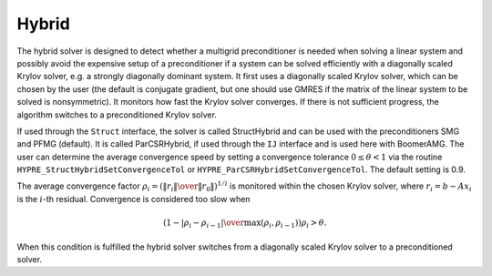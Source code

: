 .. Copyright (c) 1998 Lawrence Livermore National Security, LLC and other
   HYPRE Project Developers. See the top-level COPYRIGHT file for details.

   SPDX-License-Identifier: (Apache-2.0 OR MIT)


Hybrid
==============================================================================

The hybrid solver is designed to detect whether a multigrid preconditioner is
needed when solving a linear system and possibly avoid the expensive setup of a
preconditioner if a system can be solved efficiently with a diagonally scaled
Krylov solver, e.g. a strongly diagonally dominant system.  It first uses a
diagonally scaled Krylov solver, which can be chosen by the user (the default is
conjugate gradient, but one should use GMRES if the matrix of the linear system
to be solved is nonsymmetric). It monitors how fast the Krylov solver converges.
If there is not sufficient progress, the algorithm switches to a preconditioned
Krylov solver.

If used through the ``Struct`` interface, the solver is called StructHybrid and
can be used with the preconditioners SMG and PFMG (default).  It is called
ParCSRHybrid, if used through the ``IJ`` interface and is used here with
BoomerAMG.  The user can determine the average convergence speed by setting a
convergence tolerance :math:`0 \leq \theta < 1` via the routine
``HYPRE_StructHybridSetConvergenceTol`` or
``HYPRE_ParCSRHybridSetConvergenceTol``.  The default setting is 0.9.

The average convergence factor :math:`\rho_i = \left({{\| r_i \|} \over {\| r_0
\|}}\right)^{1/i}` is monitored within the chosen Krylov solver, where
:math:`r_i = b - Ax_{i}` is the :math:`i`-th residual.  Convergence is
considered too slow when

.. math::

   \left( 1 - {{|\rho_i - \rho_{i-1}|} \over { \max(\rho_i, \rho_{i-1})}} \right) \rho_i > \theta .

When this condition is fulfilled the hybrid solver switches from a diagonally
scaled Krylov solver to a preconditioned solver.

